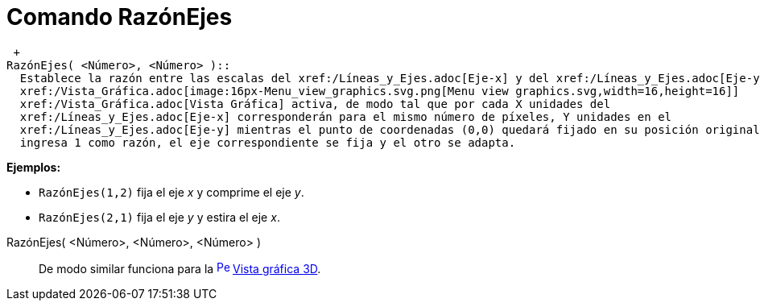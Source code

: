 = Comando RazónEjes
:page-en: commands/SetAxesRatio_Command
ifdef::env-github[:imagesdir: /es/modules/ROOT/assets/images]

 +
RazónEjes( <Número>, <Número> )::
  Establece la razón entre las escalas del xref:/Líneas_y_Ejes.adoc[Eje-x] y del xref:/Líneas_y_Ejes.adoc[Eje-y] de la
  xref:/Vista_Gráfica.adoc[image:16px-Menu_view_graphics.svg.png[Menu view graphics.svg,width=16,height=16]]
  xref:/Vista_Gráfica.adoc[Vista Gráfica] activa, de modo tal que por cada X unidades del
  xref:/Líneas_y_Ejes.adoc[Eje-x] corresponderán para el mismo número de píxeles, Y unidades en el
  xref:/Líneas_y_Ejes.adoc[Eje-y] mientras el punto de coordenadas (0,0) quedará fijado en su posición original. Si se
  ingresa 1 como razón, el eje correspondiente se fija y el otro se adapta.

[EXAMPLE]
====

*Ejemplos:*

* `++ RazónEjes(1,2)++` fija el eje _x_ y comprime el eje _y_.
* `++ RazónEjes(2,1)++` fija el eje _y_ y estira el eje _x_.

====

RazónEjes( <Número>, <Número>, <Número> )::
  De modo similar funciona para la xref:/Vista_3D.adoc[image:16px-Perspectives_algebra_3Dgraphics.svg.png[Perspectives
  algebra 3Dgraphics.svg,width=16,height=16]] xref:/Vista_3D.adoc[Vista gráfica 3D].
